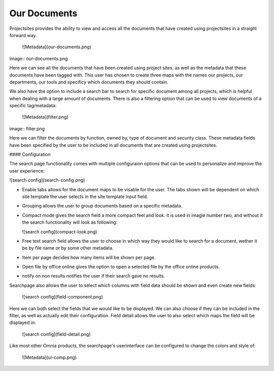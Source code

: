 Our Documents
===========================


Projectsites provides the ability to view and access all the documents that have created using projectsites in a straight forward way.

  ![Metadata](our-documents.png)

image:: our-documents.png

Here we can see all the documents that have been created using project sites, as well as the metadata that these documents have been tagged with. This user has chosen to create three maps with the names our projects, our departments,
our tools and specificy which documents they should contain. 

We also have the option to include a search bar to search for specific document among all projects, which is helpful when dealing with a large amount of documents.
There is also a filtering option that can be used to view documents of a specific tag/metadata:

   ![Metadata](filter.png)

image:: filter.png

Here we can filter the documents by function, owned by, type of document and security class. These metadata fields have been specified by the user to be included in all documents that
are created using projectsites.

#### Configuration

The search page functionality comes with multiple configuraion options that can be used to personalize and improve the user experience:

![search config](search-config.png)

- Enable tabs allows for the document maps to be visable for the user. The tabs shown will be dependent on which site template the user selects in the site template input field.
- Grouping allows the user to group documents based on a specific metadata.
- Compact mode gives the search field a more compact feel and look. it is used in imagie number two, and without it the search functionality will look as following: 

  ![search config](compact-look.png)

- Free text search field allows the user to choose in which way they would like to search for a document, wether it be by file name or by some other metadata.
- Item per page decides how many items will be shown per page.
- Open file by office online gives the option to open a selected file by the office online products.
- notify on non results notifies the user if their search gave no results.

Searchpage also allows the user to select which columns with field data should be shown and even create new fields: 

  ![search config](field-component.png)

Here we can both select the fields that we would like to be displayed. We can also choose if they can be included in the filter, as well as actually edit their configuration. 
Field detail allows the user to also select which maps the field will be displayed in: 

  ![search config](field-detail.png)

Like most other Omnia products, the searchpage's userinterface can be configured to change the colors and style of: 

   ![Metadata](ui-comp.png)
